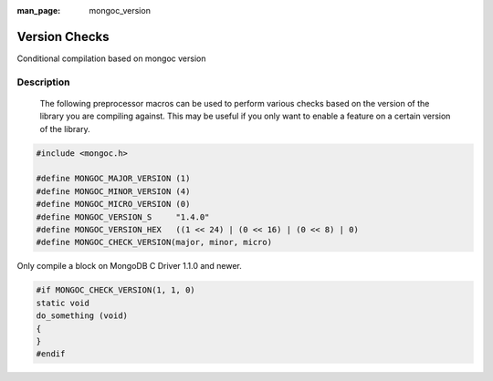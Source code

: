:man_page: mongoc_version

Version Checks
==============

Conditional compilation based on mongoc version

Description
-----------

        The following preprocessor macros can be used to perform various checks based on the version of the library you are compiling against.
        This may be useful if you only want to enable a feature on a certain version of the library.
      

.. code-block:: none

  #include <mongoc.h>

  #define MONGOC_MAJOR_VERSION (1)
  #define MONGOC_MINOR_VERSION (4)
  #define MONGOC_MICRO_VERSION (0)
  #define MONGOC_VERSION_S     "1.4.0"
  #define MONGOC_VERSION_HEX   ((1 << 24) | (0 << 16) | (0 << 8) | 0)
  #define MONGOC_CHECK_VERSION(major, minor, micro)

Only compile a block on MongoDB C Driver 1.1.0 and newer.

.. code-block:: c

  #if MONGOC_CHECK_VERSION(1, 1, 0)
  static void
  do_something (void)
  {
  }
  #endif

.. only:: html

  Run-Time Version Checks
  -----------------------

  .. toctree::
    :titlesonly:
    :maxdepth: 1

    mongoc_check_version
    mongoc_get_major_version
    mongoc_get_micro_version
    mongoc_get_minor_version
    mongoc_get_version

